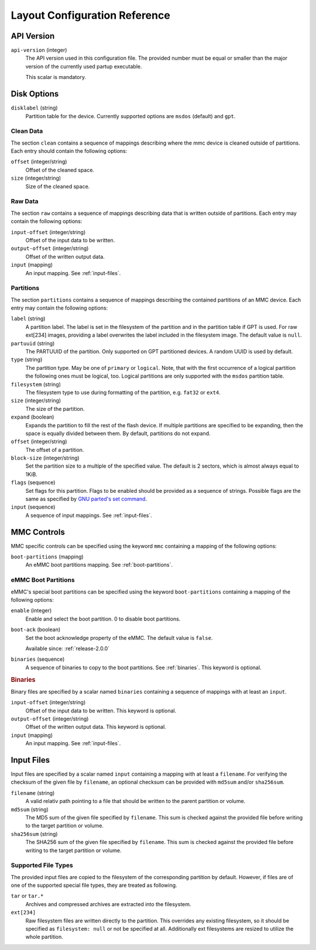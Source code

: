 Layout Configuration Reference
==============================

API Version
-----------

``api-version`` (integer)
   The API version used in this configuration file. The provided number must be
   equal or smaller than the major version of the currently used partup
   executable.

   This scalar is mandatory.

Disk Options
------------

``disklabel`` (string)
   Partition table for the device. Currently supported options are ``msdos``
   (default) and ``gpt``.

Clean Data
..........

The section ``clean`` contains a sequence of mappings describing where the mmc
device is cleaned outside of partitions. Each entry should contain the
following options:

``offset`` (integer/string)
   Offset of the cleaned space.

``size`` (integer/string)
   Size of the cleaned space.

Raw Data
........

The section ``raw`` contains a sequence of mappings describing data that is
written outside of partitions. Each entry may contain the following options:

``input-offset`` (integer/string)
   Offset of the input data to be written.

``output-offset`` (integer/string)
   Offset of the written output data.

``input`` (mapping)
   An input mapping. See :ref:`input-files`.

Partitions
..........

The section ``partitions`` contains a sequence of mappings describing the
contained partitions of an MMC device. Each entry may contain the following
options:

``label`` (string)
   A partition label. The label is set in the filesystem of the partition and in
   the partition table if GPT is used. For raw ext[234] images, providing a
   label overwrites the label included in the filesystem image.
   The default value is ``null``.

``partuuid`` (string)
   The PARTUUID of the partition. Only supported on GPT partitioned devices. A
   random UUID is used by default.

``type`` (string)
   The partition type. May be one of ``primary`` or ``logical``. Note, that with
   the first occurrence of a logical partition the following ones must be
   logical, too. Logical partitions are only supported with the ``msdos``
   partition table.

``filesystem`` (string)
   The filesystem type to use during formatting of the partition, e.g. ``fat32``
   or ``ext4``.

``size`` (integer/string)
   The size of the partition.

``expand`` (boolean)
   Expands the partition to fill the rest of the flash device. If multiple
   partitions are specified to be expanding, then the space is equally divided
   between them. By default, partitions do not expand.

``offset`` (integer/string)
   The offset of a partition.

``block-size`` (integer/string)
   Set the partition size to a multiple of the specified value. The default is
   2 sectors, which is almost always equal to 1KiB.

``flags`` (sequence)
   Set flags for this partition. Flags to be enabled should be provided as a
   sequence of strings. Possible flags are the same as specified by
   `GNU parted's set command <https://www.gnu.org/software/parted/manual/parted.html#set>`_.

``input`` (sequence)
   A sequence of input mappings. See :ref:`input-files`.

MMC Controls
------------

MMC specific controls can be specified using the keyword ``mmc`` containing a
mapping of the following options:

``boot-partitions`` (mapping)
   An eMMC boot partitions mapping. See :ref:`boot-partitions`.

.. _boot-partitions:

eMMC Boot Partitions
....................

eMMC's special boot partitions can be specified using the keyword
``boot-partitions`` containing a mapping of the following options:

``enable`` (integer)
   Enable and select the boot partition. 0 to disable boot partitions.

``boot-ack`` (boolean)
   Set the boot acknowledge property of the eMMC. The default value is
   ``false``.

   Available since: :ref:`release-2.0.0`

``binaries`` (sequence)
   A sequence of binaries to copy to the boot partitions. See :ref:`binaries`.
   This keyword is optional.

.. _binaries:

.. rubric:: Binaries

Binary files are specified by a scalar named ``binaries`` containing a sequence
of mappings with at least an ``input``.

``input-offset`` (integer/string)
   Offset of the input data to be written. This keyword is optional.

``output-offset`` (integer/string)
   Offset of the written output data. This keyword is optional.

``input`` (mapping)
   An input mapping. See :ref:`input-files`.

.. _input-files:

Input Files
-----------

Input files are specified by a scalar named ``input`` containing a mapping with
at least a ``filename``. For verifying the checksum of the given file by
``filename``, an optional checksum can be provided with ``md5sum`` and/or
``sha256sum``.

``filename`` (string)
   A valid relativ path pointing to a file that should be written to the parent
   partition or volume.

``md5sum`` (string)
   The MD5 sum of the given file specified by ``filename``. This sum is checked
   against the provided file before writing to the target partition or volume.

``sha256sum`` (string)
   The SHA256 sum of the given file specified by ``filename``. This sum is
   checked against the provided file before writing to the target partition or
   volume.

Supported File Types
....................

The provided input files are copied to the filesystem of the corresponding
partition by default. However, if files are of one of the supported special file
types, they are treated as following.

``tar`` or ``tar.*``
   Archives and compressed archives are extracted into the filesystem.

``ext[234]``
   Raw filesystem files are written directly to the partition. This overrides
   any existing filesystem, so it should be specified as ``filesystem: null`` or
   not be specified at all. Additionally ext filesystems are resized to utilize
   the whole partition.
